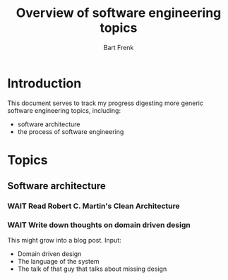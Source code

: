 #+TITLE: Overview of software engineering topics
#+AUTHOR: Bart Frenk
#+EMAIL: bart.frenk@gmail.com


* Introduction
  This document serves to track my progress digesting more generic software
  engineering topics, including:
  - software architecture
  - the process of software engineering
* Topics
** Software architecture
*** WAIT Read Robert C. Martin's Clean Architecture
*** WAIT Write down thoughts on domain driven design
    This might grow into a blog post. 
    Input:
    - Domain driven design
    - The language of the system
    - The talk of that guy that talks about missing design
